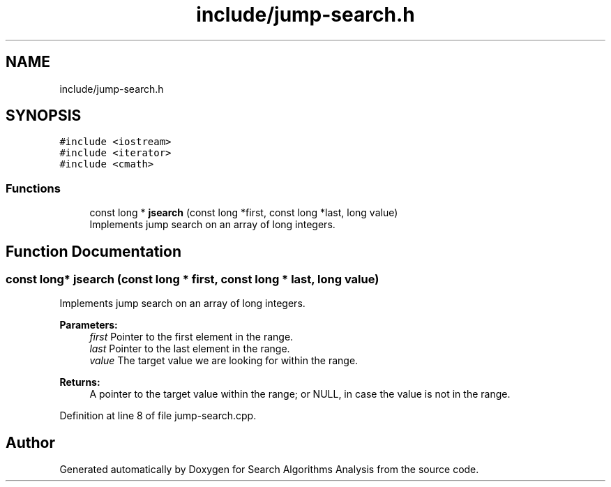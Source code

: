 .TH "include/jump-search.h" 3 "Fri Mar 15 2019" "Version 0.1" "Search Algorithms Analysis" \" -*- nroff -*-
.ad l
.nh
.SH NAME
include/jump-search.h
.SH SYNOPSIS
.br
.PP
\fC#include <iostream>\fP
.br
\fC#include <iterator>\fP
.br
\fC#include <cmath>\fP
.br

.SS "Functions"

.in +1c
.ti -1c
.RI "const long * \fBjsearch\fP (const long *first, const long *last, long value)"
.br
.RI "Implements jump search on an array of long integers\&. "
.in -1c
.SH "Function Documentation"
.PP 
.SS "const long* jsearch (const long * first, const long * last, long value)"

.PP
Implements jump search on an array of long integers\&. 
.PP
\fBParameters:\fP
.RS 4
\fIfirst\fP Pointer to the first element in the range\&. 
.br
\fIlast\fP Pointer to the last element in the range\&. 
.br
\fIvalue\fP The target value we are looking for within the range\&. 
.RE
.PP
\fBReturns:\fP
.RS 4
A pointer to the target value within the range; or NULL, in case the value is not in the range\&. 
.RE
.PP

.PP
Definition at line 8 of file jump\-search\&.cpp\&.
.SH "Author"
.PP 
Generated automatically by Doxygen for Search Algorithms Analysis from the source code\&.
